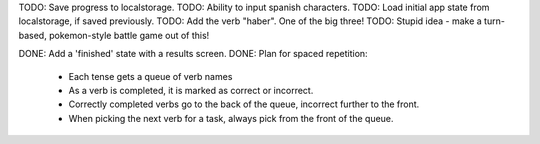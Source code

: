 TODO: Save progress to localstorage.
TODO: Ability to input spanish characters.
TODO: Load initial app state from localstorage, if saved previously.
TODO: Add the verb "haber". One of the big three!
TODO: Stupid idea - make a turn-based, pokemon-style battle game out of this!



DONE: Add a 'finished' state with a results screen.
DONE: Plan for spaced repetition:
  - Each tense gets a queue of verb names
  - As a verb is completed, it is marked as correct or incorrect.
  - Correctly completed verbs go to the back of the queue, incorrect further
    to the front.
  - When picking the next verb for a task, always pick from the front of
    the queue.
